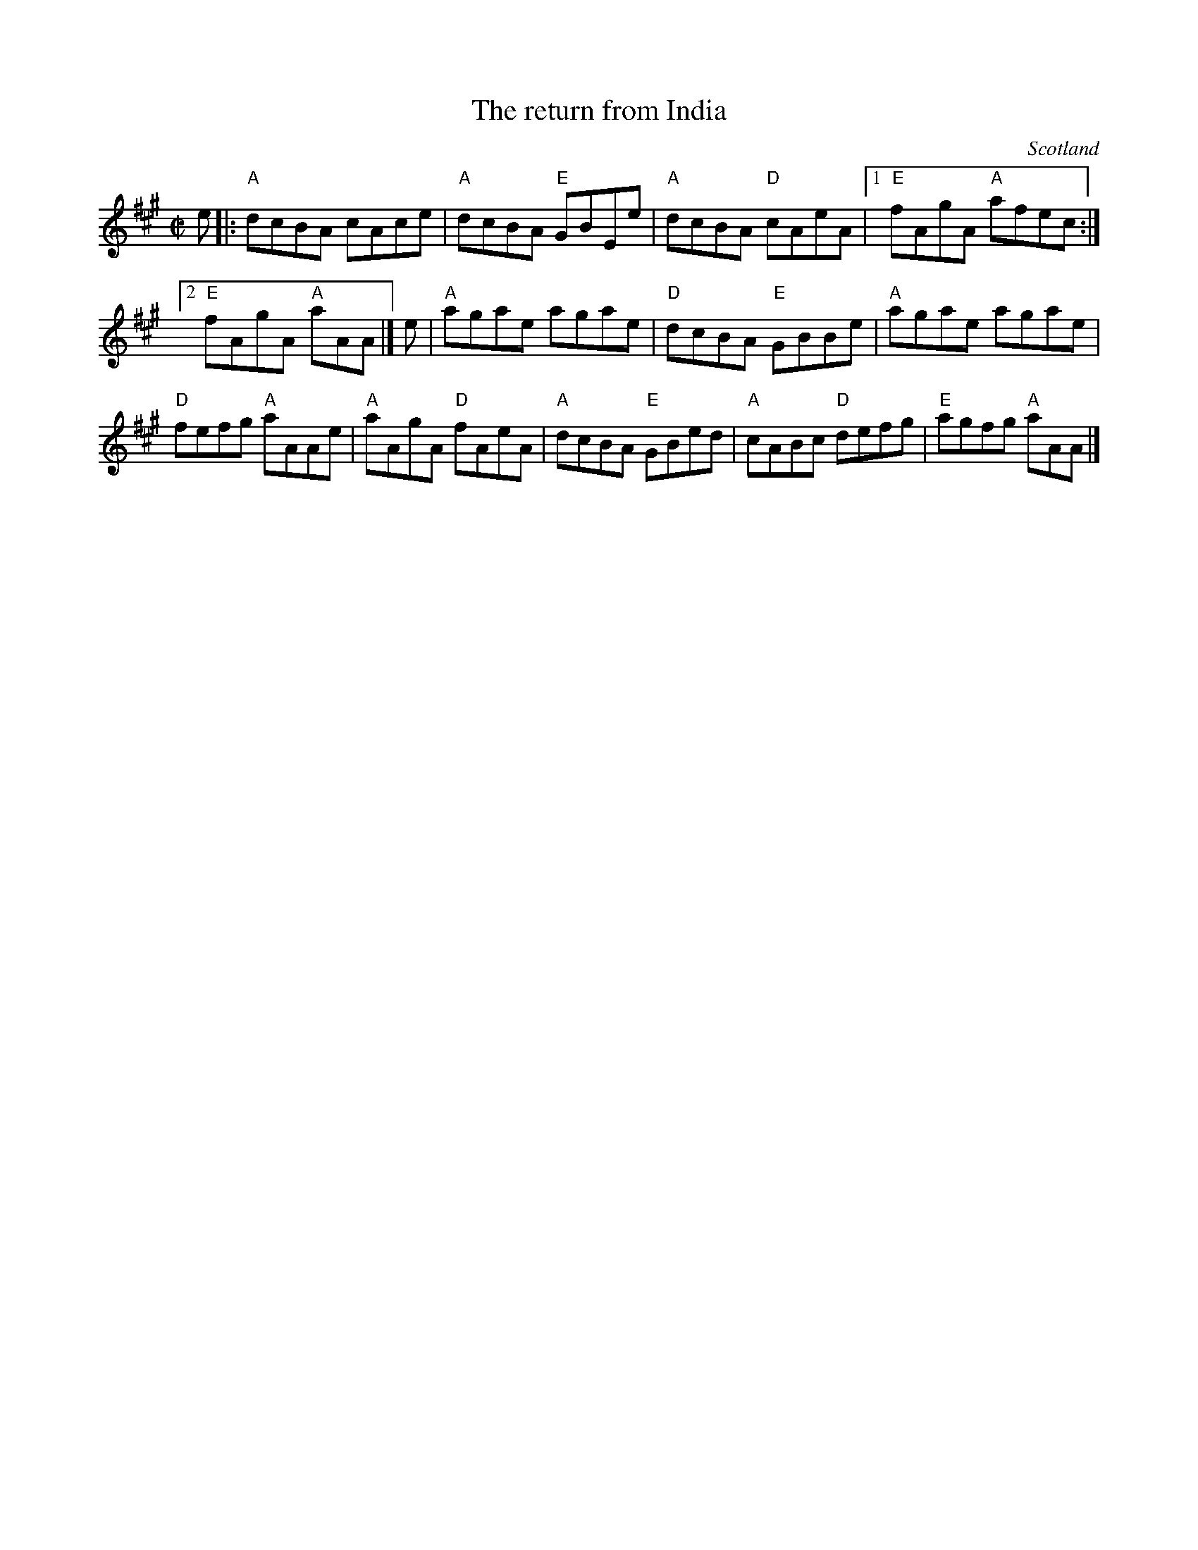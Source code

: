 X:407
T:The return from India
R:Reel
O:Scotland
B:Kerr's First p8
S:Kerr's First p8
Z:Transcription, chords:Mike Long
M:C|
L:1/8
K:A
e|:\
"A"dcBA cAce|"A"dcBA "E"GBEe|"A"dcBA "D"cAeA|[1 "E"fAgA "A"afec:|
[2 "E"fAgA "A"aAA|]\
e|\
"A"agae agae|"D"dcBA "E"GBBe|"A"agae agae|
"D"fefg "A"aAAe|\
"A"aAgA "D"fAeA|"A"dcBA "E"GBed|"A"cABc "D"defg|"E"agfg "A"aAA|]
